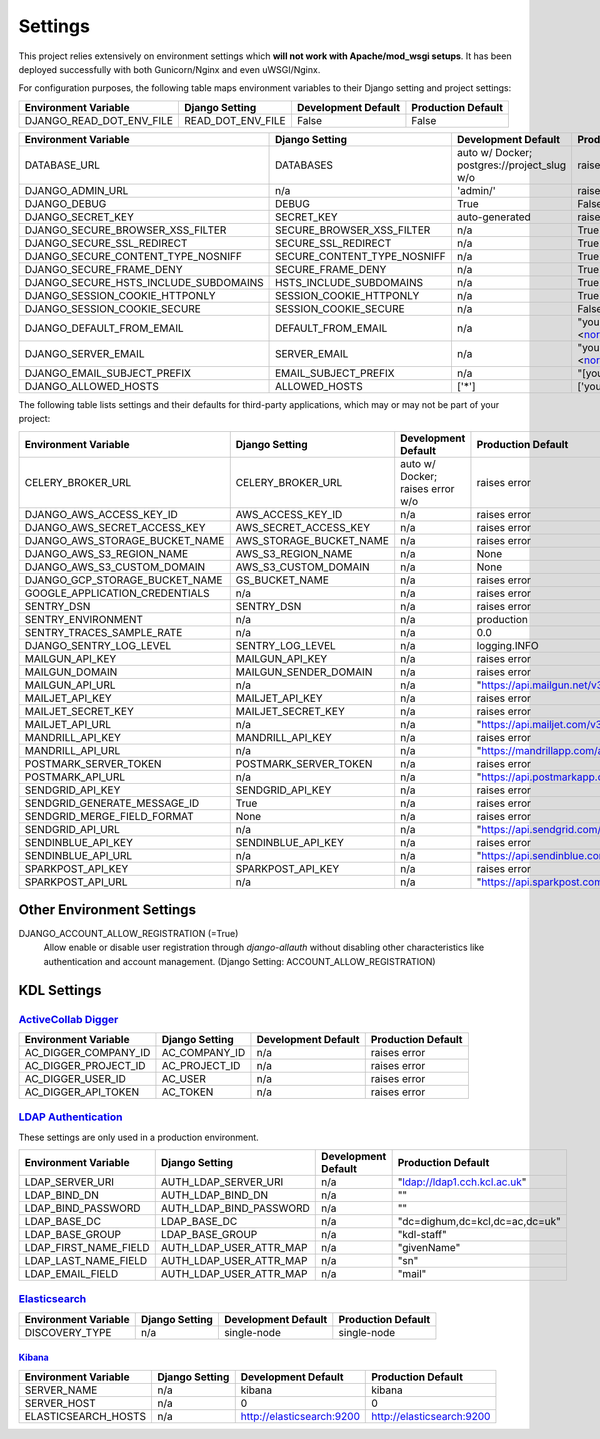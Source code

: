 .. _settings:

Settings
========

This project relies extensively on environment settings which **will not work with Apache/mod_wsgi setups**. It has been deployed successfully with both Gunicorn/Nginx and even uWSGI/Nginx.

For configuration purposes, the following table maps environment variables to their Django setting and project settings:


======================================= =========================== ============================================== ======================================================================
Environment Variable                    Django Setting              Development Default                            Production Default
======================================= =========================== ============================================== ======================================================================
DJANGO_READ_DOT_ENV_FILE                READ_DOT_ENV_FILE           False                                          False
======================================= =========================== ============================================== ======================================================================


======================================= =========================== ============================================== ======================================================================
Environment Variable                    Django Setting              Development Default                            Production Default
======================================= =========================== ============================================== ======================================================================
DATABASE_URL                            DATABASES                   auto w/ Docker; postgres://project_slug w/o    raises error
DJANGO_ADMIN_URL                        n/a                         'admin/'                                       raises error
DJANGO_DEBUG                            DEBUG                       True                                           False
DJANGO_SECRET_KEY                       SECRET_KEY                  auto-generated                                 raises error
DJANGO_SECURE_BROWSER_XSS_FILTER        SECURE_BROWSER_XSS_FILTER   n/a                                            True
DJANGO_SECURE_SSL_REDIRECT              SECURE_SSL_REDIRECT         n/a                                            True
DJANGO_SECURE_CONTENT_TYPE_NOSNIFF      SECURE_CONTENT_TYPE_NOSNIFF n/a                                            True
DJANGO_SECURE_FRAME_DENY                SECURE_FRAME_DENY           n/a                                            True
DJANGO_SECURE_HSTS_INCLUDE_SUBDOMAINS   HSTS_INCLUDE_SUBDOMAINS     n/a                                            True
DJANGO_SESSION_COOKIE_HTTPONLY          SESSION_COOKIE_HTTPONLY     n/a                                            True
DJANGO_SESSION_COOKIE_SECURE            SESSION_COOKIE_SECURE       n/a                                            False
DJANGO_DEFAULT_FROM_EMAIL               DEFAULT_FROM_EMAIL          n/a                                            "your_project_name <noreply@your_domain_name>"
DJANGO_SERVER_EMAIL                     SERVER_EMAIL                n/a                                            "your_project_name <noreply@your_domain_name>"
DJANGO_EMAIL_SUBJECT_PREFIX             EMAIL_SUBJECT_PREFIX        n/a                                            "[your_project_name] "
DJANGO_ALLOWED_HOSTS                    ALLOWED_HOSTS               ['*']                                          ['your_domain_name']
======================================= =========================== ============================================== ======================================================================

The following table lists settings and their defaults for third-party applications, which may or may not be part of your project:

======================================= =========================== ============================================== ======================================================================
Environment Variable                    Django Setting              Development Default                            Production Default
======================================= =========================== ============================================== ======================================================================
CELERY_BROKER_URL                       CELERY_BROKER_URL           auto w/ Docker; raises error w/o               raises error
DJANGO_AWS_ACCESS_KEY_ID                AWS_ACCESS_KEY_ID           n/a                                            raises error
DJANGO_AWS_SECRET_ACCESS_KEY            AWS_SECRET_ACCESS_KEY       n/a                                            raises error
DJANGO_AWS_STORAGE_BUCKET_NAME          AWS_STORAGE_BUCKET_NAME     n/a                                            raises error
DJANGO_AWS_S3_REGION_NAME               AWS_S3_REGION_NAME          n/a                                            None
DJANGO_AWS_S3_CUSTOM_DOMAIN             AWS_S3_CUSTOM_DOMAIN        n/a                                            None
DJANGO_GCP_STORAGE_BUCKET_NAME          GS_BUCKET_NAME              n/a                                            raises error
GOOGLE_APPLICATION_CREDENTIALS          n/a                         n/a                                            raises error
SENTRY_DSN                              SENTRY_DSN                  n/a                                            raises error
SENTRY_ENVIRONMENT                      n/a                         n/a                                            production
SENTRY_TRACES_SAMPLE_RATE               n/a                         n/a                                            0.0
DJANGO_SENTRY_LOG_LEVEL                 SENTRY_LOG_LEVEL            n/a                                            logging.INFO
MAILGUN_API_KEY                         MAILGUN_API_KEY             n/a                                            raises error
MAILGUN_DOMAIN                          MAILGUN_SENDER_DOMAIN       n/a                                            raises error
MAILGUN_API_URL                         n/a                         n/a                                            "https://api.mailgun.net/v3"
MAILJET_API_KEY                         MAILJET_API_KEY             n/a                                            raises error
MAILJET_SECRET_KEY                      MAILJET_SECRET_KEY          n/a                                            raises error
MAILJET_API_URL                         n/a                         n/a                                            "https://api.mailjet.com/v3"
MANDRILL_API_KEY                        MANDRILL_API_KEY            n/a                                            raises error
MANDRILL_API_URL                        n/a                         n/a                                            "https://mandrillapp.com/api/1.0"
POSTMARK_SERVER_TOKEN                   POSTMARK_SERVER_TOKEN       n/a                                            raises error
POSTMARK_API_URL                        n/a                         n/a                                            "https://api.postmarkapp.com/"
SENDGRID_API_KEY                        SENDGRID_API_KEY            n/a                                            raises error
SENDGRID_GENERATE_MESSAGE_ID            True                        n/a                                            raises error
SENDGRID_MERGE_FIELD_FORMAT             None                        n/a                                            raises error
SENDGRID_API_URL                        n/a                         n/a                                            "https://api.sendgrid.com/v3/"
SENDINBLUE_API_KEY                      SENDINBLUE_API_KEY          n/a                                            raises error
SENDINBLUE_API_URL                      n/a                         n/a                                            "https://api.sendinblue.com/v3/"
SPARKPOST_API_KEY                       SPARKPOST_API_KEY           n/a                                            raises error
SPARKPOST_API_URL                       n/a                         n/a                                            "https://api.sparkpost.com/api/v1"
======================================= =========================== ============================================== ======================================================================

--------------------------
Other Environment Settings
--------------------------

DJANGO_ACCOUNT_ALLOW_REGISTRATION (=True)
    Allow enable or disable user registration through `django-allauth` without disabling other characteristics like authentication and account management. (Django Setting: ACCOUNT_ALLOW_REGISTRATION)

------------
KDL Settings
------------

`ActiveCollab Digger`_
----------------------

======================================= =========================== ============================================== ======================================================================
Environment Variable                    Django Setting              Development Default                            Production Default
======================================= =========================== ============================================== ======================================================================
AC_DIGGER_COMPANY_ID                    AC_COMPANY_ID               n/a                                            raises error
AC_DIGGER_PROJECT_ID                    AC_PROJECT_ID               n/a                                            raises error
AC_DIGGER_USER_ID                       AC_USER                     n/a                                            raises error
AC_DIGGER_API_TOKEN                     AC_TOKEN                    n/a                                            raises error
======================================= =========================== ============================================== ======================================================================

.. _`ActiveCollab Digger`: https://github.com/kingsdigitallab/django-activecollab-digger

`LDAP Authentication`_
----------------------

These settings are only used in a production environment.

======================================= =========================== ============================================== ======================================================================
Environment Variable                    Django Setting              Development Default                            Production Default
======================================= =========================== ============================================== ======================================================================
LDAP_SERVER_URI                         AUTH_LDAP_SERVER_URI        n/a                                            "ldap://ldap1.cch.kcl.ac.uk"
LDAP_BIND_DN                            AUTH_LDAP_BIND_DN           n/a                                            ""
LDAP_BIND_PASSWORD                      AUTH_LDAP_BIND_PASSWORD     n/a                                            ""
LDAP_BASE_DC                            LDAP_BASE_DC                n/a                                            "dc=dighum,dc=kcl,dc=ac,dc=uk"
LDAP_BASE_GROUP                         LDAP_BASE_GROUP             n/a                                            "kdl-staff"
LDAP_FIRST_NAME_FIELD                   AUTH_LDAP_USER_ATTR_MAP     n/a                                            "givenName"
LDAP_LAST_NAME_FIELD                    AUTH_LDAP_USER_ATTR_MAP     n/a                                            "sn"
LDAP_EMAIL_FIELD                        AUTH_LDAP_USER_ATTR_MAP     n/a                                            "mail"
======================================= =========================== ============================================== ======================================================================

.. _`LDAP Authentication`: https://django-auth-ldap.readthedocs.io/

Elasticsearch_
--------------

======================================= =========================== ============================================== ======================================================================
Environment Variable                    Django Setting              Development Default                            Production Default
======================================= =========================== ============================================== ======================================================================
DISCOVERY_TYPE                          n/a                         single-node                                    single-node
======================================= =========================== ============================================== ======================================================================


Kibana_
^^^^^^^
======================================= =========================== ============================================== ======================================================================
Environment Variable                    Django Setting              Development Default                            Production Default
======================================= =========================== ============================================== ======================================================================
SERVER_NAME                             n/a                         kibana                                         kibana
SERVER_HOST                             n/a                         0                                              0
ELASTICSEARCH_HOSTS                     n/a                         http://elasticsearch:9200                      http://elasticsearch:9200
======================================= =========================== ============================================== ======================================================================

.. _Elasticsearch: https://www.elastic.co/products/elasticsearch
.. _Kibana: https://www.elastic.co/guide/en/kibana/7.x/index.html
